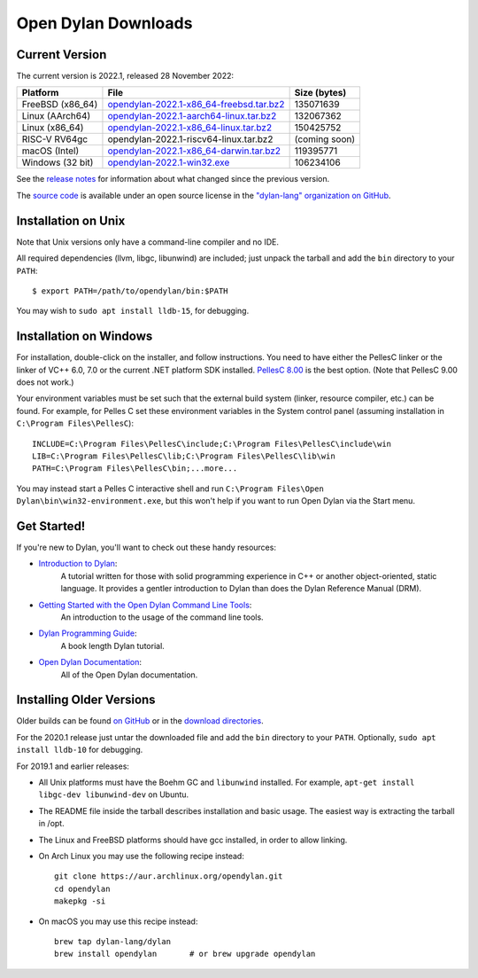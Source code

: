 ********************
Open Dylan Downloads
********************

Current Version
===============

The current version is 2022.1, released 28 November 2022:

.. table::
   :class: table-striped

   +---------------------------+----------------------------------------------+---------------+
   | Platform                  | File                                         | Size (bytes)  |
   +===========================+==============================================+===============+
   | FreeBSD (x86_64)          | `opendylan-2022.1-x86_64-freebsd.tar.bz2`_   | 135071639     |
   +---------------------------+----------------------------------------------+---------------+
   | Linux (AArch64)           | `opendylan-2022.1-aarch64-linux.tar.bz2`_    | 132067362     |
   +---------------------------+----------------------------------------------+---------------+
   | Linux (x86_64)            | `opendylan-2022.1-x86_64-linux.tar.bz2`_     | 150425752     |
   +---------------------------+----------------------------------------------+---------------+
   | RISC-V RV64gc             | opendylan-2022.1-riscv64-linux.tar.bz2       | (coming soon) |
   +---------------------------+----------------------------------------------+---------------+
   | macOS (Intel)             | `opendylan-2022.1-x86_64-darwin.tar.bz2`_    | 119395771     |
   +---------------------------+----------------------------------------------+---------------+
   | Windows (32 bit)          | `opendylan-2022.1-win32.exe`_                | 106234106     |
   +---------------------------+----------------------------------------------+---------------+

.. raw:: html

   <br/>
   <br/>

See the `release notes
<https://opendylan.org/documentation/release-notes/index.html>`_ for
information about what changed since the previous version.

The `source code <https://github.com/dylan-lang/opendylan/tree/v2022.1.0>`_ is
available under an open source license in the `"dylan-lang" organization on
GitHub`_.


Installation on Unix
====================

Note that Unix versions only have a command-line compiler and no IDE.

All required dependencies (llvm, libgc, libunwind) are included; just unpack
the tarball and add the ``bin`` directory to your ``PATH``::

  $ export PATH=/path/to/opendylan/bin:$PATH

You may wish to ``sudo apt install lldb-15``, for debugging.


Installation on Windows
=======================

For installation, double-click on the installer, and follow instructions.  You
need to have either the PellesC linker or the linker of VC++ 6.0, 7.0 or the
current .NET platform SDK installed. `PellesC 8.00
<https://web.archive.org/web/20191224014825/https://www.pellesc.de/index.php?page=download&lang=en&version=8.00>`_ is the
best option.  (Note that PellesC 9.00 does not work.)

Your environment variables must be set such that the external build system
(linker, resource compiler, etc.) can be found.  For example, for Pelles C set
these environment variables in the System control panel (assuming installation
in ``C:\Program Files\PellesC``)::

  INCLUDE=C:\Program Files\PellesC\include;C:\Program Files\PellesC\include\win
  LIB=C:\Program Files\PellesC\lib;C:\Program Files\PellesC\lib\win
  PATH=C:\Program Files\PellesC\bin;...more...

You may instead start a Pelles C interactive shell and run
``C:\Program Files\Open Dylan\bin\win32-environment.exe``, but this
won't help if you want to run Open Dylan via the Start menu.


Get Started!
============

If you're new to Dylan, you'll want to check out these handy resources:

* `Introduction to Dylan <https://opendylan.org/documentation/intro-dylan/>`_:
   A tutorial written for those with solid programming
   experience in C++ or another object-oriented, static language. It
   provides a gentler introduction to Dylan than does the Dylan
   Reference Manual (DRM).
* `Getting Started with the Open Dylan Command Line Tools <https://opendylan.org/documentation/getting-started-cli/>`_:
   An introduction to the usage of the command line tools.
* `Dylan Programming Guide <https://opendylan.org/books/dpg/>`_:
   A book length Dylan tutorial.
* `Open Dylan Documentation <https://opendylan.org/documentation/>`_:
   All of the Open Dylan documentation.


Installing Older Versions
=========================

Older builds can be found `on GitHub
<https://github.com/dylan-lang/opendylan/releases>`_ or in the `download
directories`_.

For the 2020.1 release just untar the downloaded file and add the ``bin``
directory to your ``PATH``.  Optionally, ``sudo apt install lldb-10`` for
debugging.

For 2019.1 and earlier releases:

* All Unix platforms must have the Boehm GC and ``libunwind`` installed.
  For example, ``apt-get install libgc-dev libunwind-dev`` on Ubuntu.

* The README file inside the tarball describes installation and basic
  usage. The easiest way is extracting the tarball in /opt.

* The Linux and FreeBSD platforms should have gcc installed, in order to allow
  linking.

* On Arch Linux you may use the following recipe instead::

    git clone https://aur.archlinux.org/opendylan.git
    cd opendylan
    makepkg -si

* On macOS you may use this recipe instead::

    brew tap dylan-lang/dylan
    brew install opendylan       # or brew upgrade opendylan



.. _opendylan-2022.1-aarch64-linux.tar.bz2: https://github.com/dylan-lang/opendylan/releases/download/v2022.1.0/opendylan-2022.1-aarch64-linux.tar.bz2
.. _opendylan-2022.1-win32.exe: https://github.com/dylan-lang/opendylan/releases/download/v2022.1.0/opendylan-2022.1-win32.exe
.. _opendylan-2022.1-x86_64-darwin.tar.bz2: https://github.com/dylan-lang/opendylan/releases/download/v2022.1.0/opendylan-2022.1-x86_64-darwin.tar.bz2
.. _opendylan-2022.1-x86_64-linux.tar.bz2: https://github.com/dylan-lang/opendylan/releases/download/v2022.1.0/opendylan-2022.1-x86_64-linux.tar.bz2
.. _opendylan-2022.1-x86_64-freebsd.tar.bz2: https://github.com/dylan-lang/opendylan/releases/download/v2022.1.0/opendylan-2022.1-x86_64-freebsd.tar.bz2
.. _download directories: https://opendylan.org/downloads/opendylan/
.. _"dylan-lang" organization on GitHub: https://github.com/dylan-lang/
